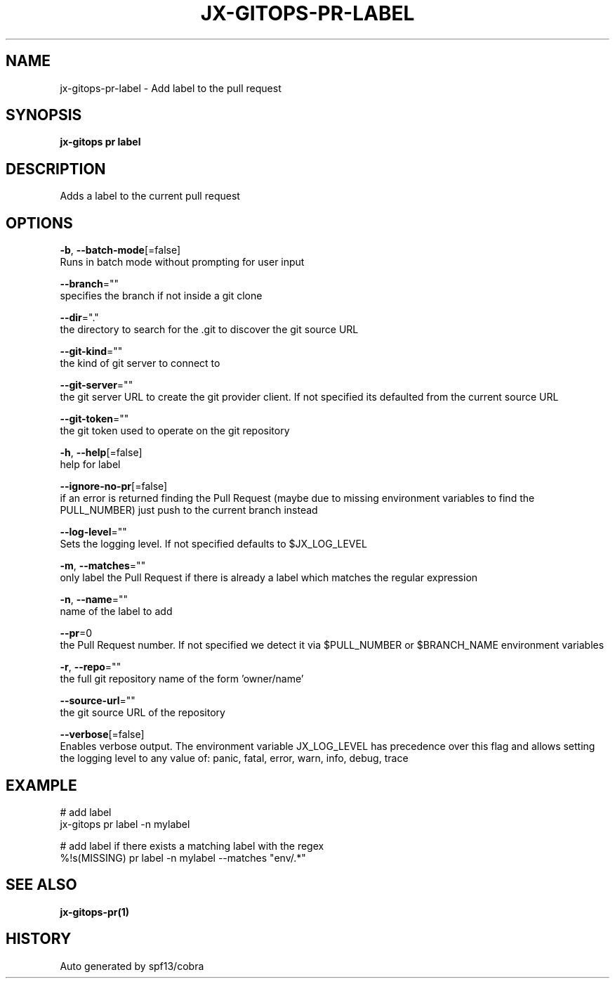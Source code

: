 .TH "JX-GITOPS\-PR\-LABEL" "1" "" "Auto generated by spf13/cobra" "" 
.nh
.ad l


.SH NAME
.PP
jx\-gitops\-pr\-label \- Add label to the pull request


.SH SYNOPSIS
.PP
\fBjx\-gitops pr label\fP


.SH DESCRIPTION
.PP
Adds a label to the current pull request


.SH OPTIONS
.PP
\fB\-b\fP, \fB\-\-batch\-mode\fP[=false]
    Runs in batch mode without prompting for user input

.PP
\fB\-\-branch\fP=""
    specifies the branch if not inside a git clone

.PP
\fB\-\-dir\fP="."
    the directory to search for the .git to discover the git source URL

.PP
\fB\-\-git\-kind\fP=""
    the kind of git server to connect to

.PP
\fB\-\-git\-server\fP=""
    the git server URL to create the git provider client. If not specified its defaulted from the current source URL

.PP
\fB\-\-git\-token\fP=""
    the git token used to operate on the git repository

.PP
\fB\-h\fP, \fB\-\-help\fP[=false]
    help for label

.PP
\fB\-\-ignore\-no\-pr\fP[=false]
    if an error is returned finding the Pull Request (maybe due to missing environment variables to find the PULL\_NUMBER) just push to the current branch instead

.PP
\fB\-\-log\-level\fP=""
    Sets the logging level. If not specified defaults to $JX\_LOG\_LEVEL

.PP
\fB\-m\fP, \fB\-\-matches\fP=""
    only label the Pull Request if there is already a label which matches the regular expression

.PP
\fB\-n\fP, \fB\-\-name\fP=""
    name of the label to add

.PP
\fB\-\-pr\fP=0
    the Pull Request number. If not specified we detect it via $PULL\_NUMBER or $BRANCH\_NAME environment variables

.PP
\fB\-r\fP, \fB\-\-repo\fP=""
    the full git repository name of the form 'owner/name'

.PP
\fB\-\-source\-url\fP=""
    the git source URL of the repository

.PP
\fB\-\-verbose\fP[=false]
    Enables verbose output. The environment variable JX\_LOG\_LEVEL has precedence over this flag and allows setting the logging level to any value of: panic, fatal, error, warn, info, debug, trace


.SH EXAMPLE
.PP
# add label
  jx\-gitops pr label \-n mylabel

.PP
# add label if there exists a matching label with the regex
  %!s(MISSING) pr label \-n mylabel \-\-matches "env/.*"


.SH SEE ALSO
.PP
\fBjx\-gitops\-pr(1)\fP


.SH HISTORY
.PP
Auto generated by spf13/cobra
